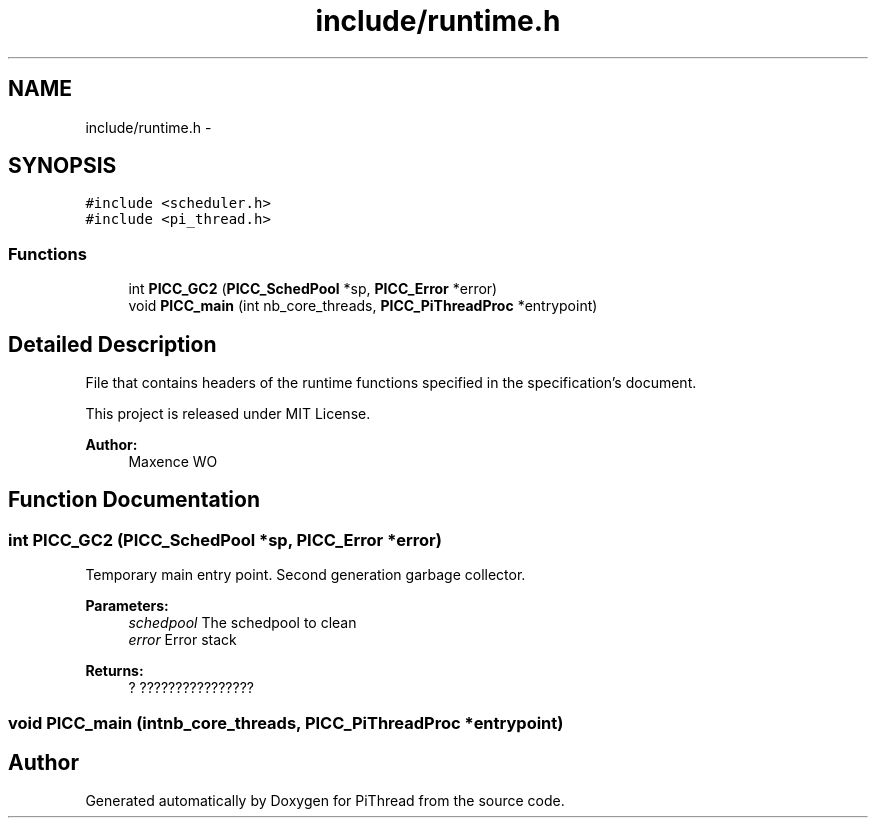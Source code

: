 .TH "include/runtime.h" 3 "Fri Jan 25 2013" "PiThread" \" -*- nroff -*-
.ad l
.nh
.SH NAME
include/runtime.h \- 
.SH SYNOPSIS
.br
.PP
\fC#include <scheduler\&.h>\fP
.br
\fC#include <pi_thread\&.h>\fP
.br

.SS "Functions"

.in +1c
.ti -1c
.RI "int \fBPICC_GC2\fP (\fBPICC_SchedPool\fP *sp, \fBPICC_Error\fP *error)"
.br
.ti -1c
.RI "void \fBPICC_main\fP (int nb_core_threads, \fBPICC_PiThreadProc\fP *entrypoint)"
.br
.in -1c
.SH "Detailed Description"
.PP 
File that contains headers of the runtime functions specified in the specification's document\&.
.PP
This project is released under MIT License\&.
.PP
\fBAuthor:\fP
.RS 4
Maxence WO 
.RE
.PP

.SH "Function Documentation"
.PP 
.SS "int PICC_GC2 (\fBPICC_SchedPool\fP *sp, \fBPICC_Error\fP *error)"
Temporary main entry point\&. Second generation garbage collector\&.
.PP
\fBParameters:\fP
.RS 4
\fIschedpool\fP The schedpool to clean 
.br
\fIerror\fP Error stack 
.RE
.PP
\fBReturns:\fP
.RS 4
? ???????????????? 
.RE
.PP

.SS "void PICC_main (intnb_core_threads, \fBPICC_PiThreadProc\fP *entrypoint)"

.SH "Author"
.PP 
Generated automatically by Doxygen for PiThread from the source code\&.
